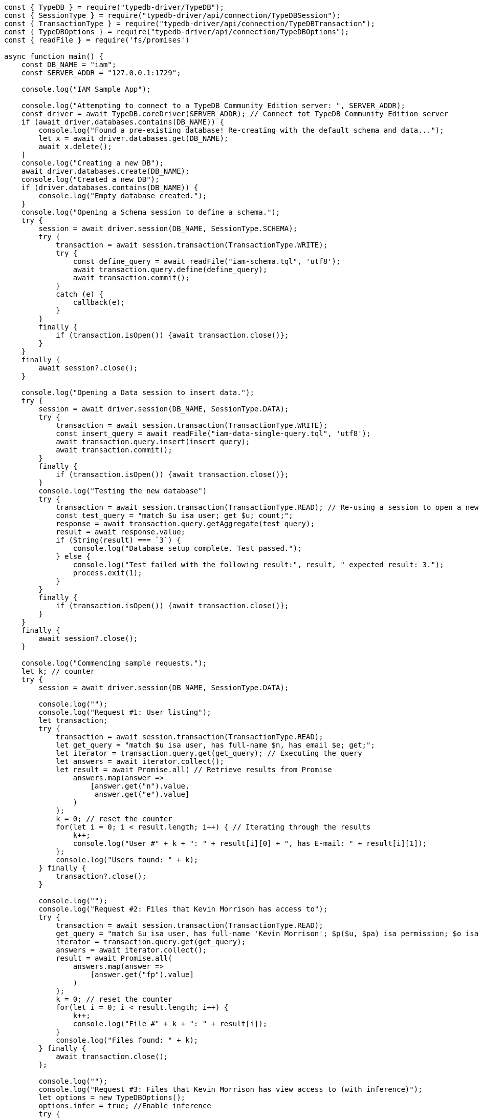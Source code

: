 
[#_node_js_implementation]
[,javascript]
----
const { TypeDB } = require("typedb-driver/TypeDB");
const { SessionType } = require("typedb-driver/api/connection/TypeDBSession");
const { TransactionType } = require("typedb-driver/api/connection/TypeDBTransaction");
const { TypeDBOptions } = require("typedb-driver/api/connection/TypeDBOptions");
const { readFile } = require('fs/promises')

async function main() {
    const DB_NAME = "iam";
    const SERVER_ADDR = "127.0.0.1:1729";

    console.log("IAM Sample App");

    console.log("Attempting to connect to a TypeDB Community Edition server: ", SERVER_ADDR);
    const driver = await TypeDB.coreDriver(SERVER_ADDR); // Connect tot TypeDB Community Edition server
    if (await driver.databases.contains(DB_NAME)) {
        console.log("Found a pre-existing database! Re-creating with the default schema and data...");
        let x = await driver.databases.get(DB_NAME);
        await x.delete();
    }
    console.log("Creating a new DB");
    await driver.databases.create(DB_NAME);
    console.log("Created a new DB");
    if (driver.databases.contains(DB_NAME)) {
        console.log("Empty database created.");
    }
    console.log("Opening a Schema session to define a schema.");
    try {
        session = await driver.session(DB_NAME, SessionType.SCHEMA);
        try {
            transaction = await session.transaction(TransactionType.WRITE);
            try {
                const define_query = await readFile("iam-schema.tql", 'utf8');
                await transaction.query.define(define_query);
                await transaction.commit();
            }
            catch (e) {
                callback(e);
            }
        }
        finally {
            if (transaction.isOpen()) {await transaction.close()};
        }
    }
    finally {
        await session?.close();
    }

    console.log("Opening a Data session to insert data.");
    try {
        session = await driver.session(DB_NAME, SessionType.DATA);
        try {
            transaction = await session.transaction(TransactionType.WRITE);
            const insert_query = await readFile("iam-data-single-query.tql", 'utf8');
            await transaction.query.insert(insert_query);
            await transaction.commit();
        }
        finally {
            if (transaction.isOpen()) {await transaction.close()};
        }
        console.log("Testing the new database")
        try {
            transaction = await session.transaction(TransactionType.READ); // Re-using a session to open a new transaction
            const test_query = "match $u isa user; get $u; count;";
            response = await transaction.query.getAggregate(test_query);
            result = await response.value;
            if (String(result) === `3`) {
                console.log("Database setup complete. Test passed.");
            } else {
                console.log("Test failed with the following result:", result, " expected result: 3.");
                process.exit(1);
            }
        }
        finally {
            if (transaction.isOpen()) {await transaction.close()};
        }
    }
    finally {
        await session?.close();
    }

    console.log("Commencing sample requests.");
    let k; // counter
    try {
        session = await driver.session(DB_NAME, SessionType.DATA);

        console.log("");
        console.log("Request #1: User listing");
        let transaction;
        try {
            transaction = await session.transaction(TransactionType.READ);
            let get_query = "match $u isa user, has full-name $n, has email $e; get;";
            let iterator = transaction.query.get(get_query); // Executing the query
            let answers = await iterator.collect();
            let result = await Promise.all( // Retrieve results from Promise
                answers.map(answer =>
                    [answer.get("n").value,
                     answer.get("e").value]
                )
            );
            k = 0; // reset the counter
            for(let i = 0; i < result.length; i++) { // Iterating through the results
                k++;
                console.log("User #" + k + ": " + result[i][0] + ", has E-mail: " + result[i][1]);
            };
            console.log("Users found: " + k);
        } finally {
            transaction?.close();
        }

        console.log("");
        console.log("Request #2: Files that Kevin Morrison has access to");
        try {
            transaction = await session.transaction(TransactionType.READ);
            get_query = "match $u isa user, has full-name 'Kevin Morrison'; $p($u, $pa) isa permission; $o isa object, has path $fp; $pa($o, $va) isa access; get $fp;";
            iterator = transaction.query.get(get_query);
            answers = await iterator.collect();
            result = await Promise.all(
                answers.map(answer =>
                    [answer.get("fp").value]
                )
            );
            k = 0; // reset the counter
            for(let i = 0; i < result.length; i++) {
                k++;
                console.log("File #" + k + ": " + result[i]);
            }
            console.log("Files found: " + k);
        } finally {
            await transaction.close();
        };

        console.log("");
        console.log("Request #3: Files that Kevin Morrison has view access to (with inference)");
        let options = new TypeDBOptions();
        options.infer = true; //Enable inference
        try {
            transaction = await session.transaction(TransactionType.READ, options); // set transaction options
            get_query = "match $u isa user, has full-name 'Kevin Morrison'; $p($u, $pa) isa permission; $o isa object, has path $fp; $pa($o, $va) isa access; $va isa action, has name 'view_file'; get $fp; sort $fp asc; offset 0; limit 5;"
            // Only the first five results
            iterator = transaction.query.get(get_query);
            answers = await iterator.collect();
            result = await Promise.all(
                answers.map(answer =>
                    [answer.get("fp").value]
                )
            );
            k = 0; // reset the counter
            for(let i = 0; i < result.length; i++) {
                k++;
                console.log("File #" + k + ": " + result[i]);
            };
            get_query = "match $u isa user, has full-name 'Kevin Morrison'; $p($u, $pa) isa permission; $o isa object, has path $fp; $pa($o, $va) isa access; $va isa action, has name 'view_file'; get $fp; sort $fp asc; offset 5; limit 5;"
            // The next five results
            iterator = transaction.query.get(get_query);
            answers = await iterator.collect();
            result = await Promise.all(
                answers.map(answer =>
                    [answer.get("fp").value]
                )
            );
            for(let i = 0; i < result.length; i++) {
                k++;
                console.log("File #" + k + ": " + result[i]);
            };
            console.log("Files found: " + k);
        } finally {
            await transaction.close();
        };

        console.log("");
        console.log("Request #4: Add a new file and a view access to it");
        const today = new Date(Date.now());
        try {
            transaction = await session.transaction(TransactionType.WRITE); // Open a transaction to write
            let filepath = "logs/" + today.toISOString() + ".log";
            let insert_query = "insert $f isa file, has path '" + filepath + "';";
            console.log("Inserting file: " + filepath);
            transaction.query.insert(insert_query); // Executing the query to insert the file
            insert_query = "match $f isa file, has path '" + filepath + "'; $vav isa action, has name 'view_file'; insert ($vav, $f) isa access;";
            console.log("Adding view access to the file");
            await transaction.query.insert(insert_query); // Executing the second query in the same transaction
            await transaction.commit(); // commit transaction to persist changes
        } finally {
            if (transaction.isOpen()) {await transaction.close()};
        };
    } finally {
        await session?.close(); // close session
        driver.close(); // close server connection
    };
};

main();
----